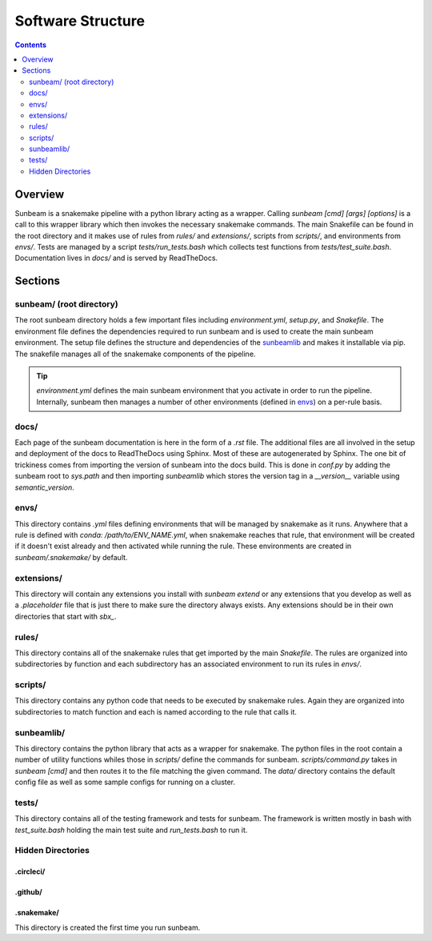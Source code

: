 .. _structure:

==================
Software Structure
==================

.. contents::
   :depth: 2

Overview
========

Sunbeam is a snakemake pipeline with a python library acting as a wrapper. 
Calling `sunbeam [cmd] [args] [options]` is a call to this wrapper library 
which then invokes the necessary snakemake commands. The main Snakefile can be 
found in the root directory and it makes use of rules from `rules/` and 
`extensions/`, scripts from `scripts/`, and environments from `envs/`. Tests 
are managed by a script `tests/run_tests.bash` which collects test 
functions from `tests/test_suite.bash`. Documentation lives in `docs/` and is 
served by ReadTheDocs.

Sections
========

sunbeam/ (root directory)
-------------------------

The root sunbeam directory holds a few important files including 
`environment.yml`, `setup.py`, and `Snakefile`. The environment file defines 
the dependencies required to run sunbeam and is used to create the main sunbeam 
environment. The setup file defines the structure and dependencies of the 
sunbeamlib_ and makes it installable via pip. The snakefile manages all of the 
snakemake components of the pipeline.

.. tip::

    `environment.yml` defines the main sunbeam environment that you activate in 
    order to run the pipeline. Internally, sunbeam then manages a number of 
    other environments (defined in envs_) on a per-rule basis.

docs/
-----

Each page of the sunbeam documentation is here in the form of a `.rst` file. 
The additional files are all involved in the setup and deployment of the docs 
to ReadTheDocs using Sphinx. Most of these are autogenerated by Sphinx. The one 
bit of trickiness comes from importing the version of sunbeam into the docs 
build. This is done in `conf.py` by adding the sunbeam root to `sys.path` and 
then importing `sunbeamlib` which stores the version tag in a `__version__` 
variable using `semantic_version`.

.. _envs:
envs/
-----

This directory contains `.yml` files defining environments that will be managed 
by snakemake as it runs. Anywhere that a rule is defined with 
`conda: /path/to/ENV_NAME.yml`, when snakemake reaches that rule, that 
environment will be created if it doesn't exist already and then activated 
while running the rule. These environments are created in `sunbeam/.snakemake/` 
by default.

extensions/
-----------

This directory will contain any extensions you install with `sunbeam extend` or 
any extensions that you develop as well as a `.placeholder` file that is just 
there to make sure the directory always exists. Any extensions should be in 
their own directories that start with `sbx_`.

rules/
------

This directory contains all of the snakemake rules that get imported by the 
main `Snakefile`. The rules are organized into subdirectories by function and 
each subdirectory has an associated environment to run its rules in `envs/`.

scripts/
--------

This directory contains any python code that needs to be executed by snakemake 
rules. Again they are organized into subdirectories to match function and each 
is named according to the rule that calls it.

.. _sunbeamlib:
sunbeamlib/
-----------

This directory contains the python library that acts as a wrapper for 
snakemake. The python files in the root contain a number of utility functions 
whiles those in `scripts/` define the commands for sunbeam. 
`scripts/command.py` takes in `sunbeam [cmd]` and then routes it to the file 
matching the given command. The `data/` directory contains the default config 
file as well as some sample configs for running on a cluster.

tests/
------

This directory contains all of the testing framework and tests for sunbeam. The 
framework is written mostly in bash with `test_suite.bash` holding the main 
test suite and `run_tests.bash` to run it. 

Hidden Directories
------------------

.circleci/
**********



.github/
********



.snakemake/
***********

This directory is created the first time you run sunbeam. 